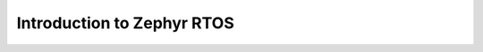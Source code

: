 .. _intro-zephyr:

Introduction to Zephyr RTOS
###########################

.. todo:: Place-holder for Zephyr tutorial

